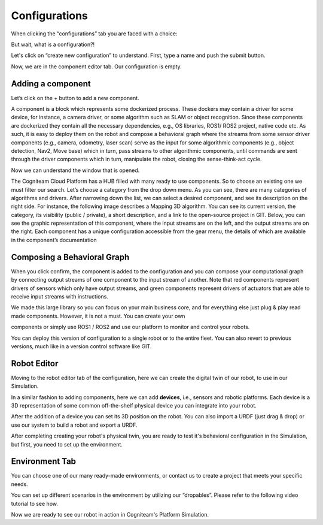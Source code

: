 Configurations
==============

When clicking the “configurations” tab you are faced with a choice:

.. image:: _static/img/media/image42.png
    :width: 3.82361in
    :height: 0.66667in

But wait, what is a configuration?!

Let's click on “create new configuration” to understand.
First, type a name and push the submit button.

.. image:: _static/img/media/image43.png
    :width: 3.20833in
    :height: 1.5in

Now, we are in the component editor tab. Our configuration is empty.

.. image:: _static/img/media/image44.png
    :width: 3.64583in
    :height: 1.24028in


Adding a component
------------------

Let’s click on the + button to add a new component.

A component is a block which represents some dockerized process.
These dockers may contain a driver for some device, for instance, a
camera driver, or some algorithm such as SLAM or object recognition.
Since these components are dockerized they contain all the necessary
dependencies, e.g., OS libraries, ROS1/ ROS2 project, native code
etc. As such, it is easy to deploy them on the robot and compose a
behavioral graph where the streams from some sensor driver components
(e.g., camera, odometry, laser scan) serve as the input for some
algorithmic components (e.g., object detection, Nav2, Move base)
which in turn, pass streams to other algorithmic components, until
commands are sent through the driver components which in turn,
manipulate the robot, closing the sense-think-act cycle.

Now we can understand the window that is opened.

.. image:: _static/img/media/image46.png
   :width: 6.5in
   :height: 2.625in


.. image:: _static/img/media/image47.png
   :width: 1.45833in
   :height: 2.72917in

.. image:: _static/img/media/image48.png
   :width: 1.45833in
   :height: 2.72917in

The Cogniteam Cloud Platform has a HUB filled with many ready to use components. So to choose an existing one we must filter our search. Let’s choose a category from the drop down menu. As you can see, there are many categories of algorithms and drivers. 
After narrowing down the list, we can select a desired component, and see its description on the right side. 
For instance, the following image describes a Mapping 3D algorithm. You can see its current version, the category, its visibility (public / private), a short description, and a link to the open-source project in GIT. Below, you can see the graphic representation of this component, where the input streams are on the left, and the output streams are on the right. Each component has a unique configuration accessible from the gear menu, the details of which are available in the component’s documentation

.. image:: _static/img/media/image49.png
   :width: 3.02222in
   :height: 2.78194in

Composing a Behavioral Graph
----------------------------

When you click confirm, the component is added to the configuration
and you can compose your computational graph by connecting output
streams of one component to the input stream of another. Note that
red components represent drivers of sensors which only have output
streams, and green components represent drivers of actuators that are
able to receive input streams with instructions.

.. image:: _static/img/media/image50.png
   :width: 6.5in
   :height: 2.82222in

We made this large library so you can focus on your main business
core, and for everything else just plug & play read made components.
However, it is not a must. You can create your own

.. image:: _static/img/media/image1.png
   :width: 1.54167in
   :height: 0.40694in

components or simply use ROS1 / ROS2 and use our platform to monitor
and control your robots.

You can deploy this version of configuration to a single robot or to
the entire fleet. You can also revert to previous versions, much like
in a version control software like GIT.

Robot Editor
------------

.. image:: _static/img/media/image51.png
    :width: 3.49028in
    :height: 0.625in

Moving to the robot editor tab of the configuration, here we can
create the digital twin of our robot, to use in our Simulation.

In a similar fashion to adding components, here we can add
**devices**, i.e., sensors and robotic platforms. Each device is a 3D
representation of some common off-the-shelf physical device you can
integrate into your robot.

.. image:: _static/img/media/image52.png
    :width: 5.69861in
    :height: 3.09444in

After the addition of a device you can set its 3D position on the
robot. You can also import a URDF (just drag & drop) or use our
system to build a robot and export a URDF.


.. image:: _static/img/media/image53.png
    :width: 5.86528in
    :height: 3.10417in

.. image:: _static/img/media/image54.png
   :width: 6.5in
   :height: 2.96944in

After completing creating your robot's physical twin, you are ready
to test it's behavioral configuration in the Simulation, but first,
you need to set up the environment.


Environment Tab
----------------

.. image:: _static/img/media/image55.png
   :width: 6.5in
   :height: 3.04167in

You can choose one of our many ready-made environments, or contact us
to create a project that meets your specific needs.

You can set up different scenarios in the environment by utilizing
our “dropables”. Please refer to the following video tutorial to see
how.

Now we are ready to see our robot in action in Cogniteam's Platform
Simulation.